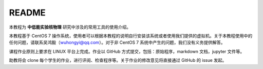 .. README.rst --- 
.. 
.. Description: 
.. Author: Hongyi Wu(吴鸿毅)
.. Email: wuhongyi@qq.com 
.. Created: 五 7月 26 20:21:45 2019 (+0800)
.. Last-Updated: 日 9月 13 21:08:15 2020 (+0800)
..           By: Hongyi Wu(吴鸿毅)
..     Update #: 5
.. URL: http://wuhongyi.cn 

##################################################
README
##################################################

本教程为 **中低能实验核物理** 研究中涉及的常用工具的使用介绍。

本教程基于 CentOS 7 操作系统，使用者可以根据本教程的说明自行安装该系统或者使用我们提供的虚拟机。关于本教程使用中的任何问题，请联系吴鸿毅（wuhongyi@qq.com）。对于非 CentOS 7 系统中产生的问题，我们没有义务提供解答。


课程作业原则上要求在 LINUX 平台上完成。作业以 GitHub 方式提交，包括：原始程序，markdown 文档，jupyter 文件等。

助教将会 clone 每个学生的作业，进行评阅、检查程序等。关于作业的修改意见将直接通过 GitHub 的 issue 发起。


   
.. 
.. README.rst ends here
